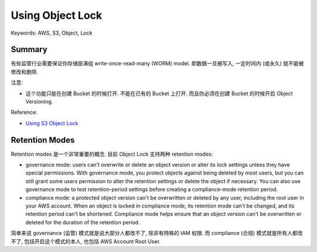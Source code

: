 Using Object Lock
==============================================================================
Keywords: AWS, S3, Object, Lock


Summary
------------------------------------------------------------------------------
有些监管行业需要保证你存储层满组 write-once-read-many (WORM) model. 即数据一旦被写入, 一定时间内 (或永久) 就不能被修改和删除.

注意:

- 这个功能只能在创建 Bucket 的时候打开. 不能在已有的 Bucket 上打开. 而且你必须在创建 Bucket 的时候开启 Object Versioning.

Reference:

- `Using S3 Object Lock <https://docs.aws.amazon.com/AmazonS3/latest/userguide/object-lock.html>`_


Retention Modes
------------------------------------------------------------------------------
Retention modes 是一个非常重要的概念. 目前 Object Lock 支持两种 retention modes:

- governance mode: users can't overwrite or delete an object version or alter its lock settings unless they have special permissions. With governance mode, you protect objects against being deleted by most users, but you can still grant some users permission to alter the retention settings or delete the object if necessary. You can also use governance mode to test retention-period settings before creating a compliance-mode retention period.
- compliance mode: a protected object version can't be overwritten or deleted by any user, including the root user in your AWS account. When an object is locked in compliance mode, its retention mode can't be changed, and its retention period can't be shortened. Compliance mode helps ensure that an object version can't be overwritten or deleted for the duration of the retention period.

简单来说 governance (监管) 模式就是说大部分人都改不了, 除非有特殊的 IAM 权限. 而 compliance (合规) 模式就是所有人都改不了, 包括开启这个模式的本人, 也包括 AWS Account Root User.
